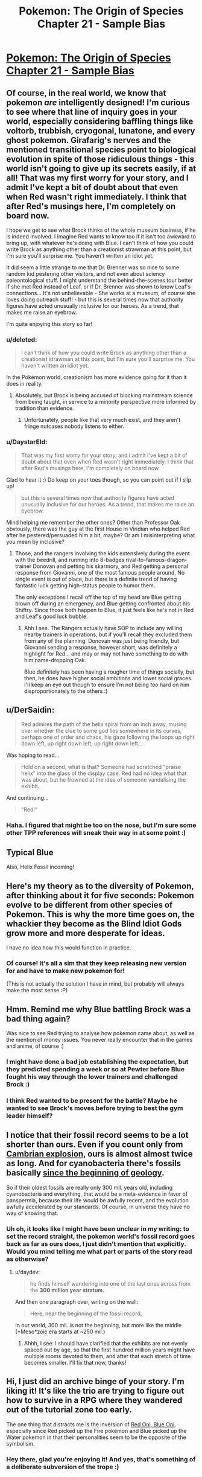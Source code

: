 #+TITLE: Pokemon: The Origin of Species Chapter 21 - Sample Bias

* [[https://www.fanfiction.net/s/9794740/21/Pokemon-The-Origin-of-Species][Pokemon: The Origin of Species Chapter 21 - Sample Bias]]
:PROPERTIES:
:Author: DaystarEld
:Score: 30
:DateUnix: 1435730213.0
:DateShort: 2015-Jul-01
:END:

** Of course, in the real world, we know that pokemon /are/ intelligently designed! I'm curious to see where that line of inquiry goes in your world, especially considering baffling things like voltorb, trubbish, cryogonal, lunatone, and every ghost pokemon. Girafarig's nerves and the mentioned transitional species point to biological evolution in spite of those ridiculous things - this world isn't going to give up its secrets easily, if at all! That was my first worry for your story, and I admit I've kept a bit of doubt about that even when Red wasn't right immediately. I think that after Red's musings here, I'm completely on board now.

I hope we get to see what Brock thinks of the whole museum business, if he is indeed involved. I imagine Red wants to know too if it isn't too awkward to bring up, with whatever he's doing with Blue. I can't think of how you could write Brock as anything other than a creationist strawman at this point, but I'm sure you'll surprise me. You haven't written an idiot yet.

It did seem a little strange to me that Dr. Brenner was so nice to some random kid pestering other visitors, and not even about sciency paleontological stuff. I might understand the behind-the-scenes tour better if she met Red instead of Leaf, or if Dr. Brenner was shown to know Leaf's connections... It's not unbelievable - She works at a museum, of course she loves doing outreach stuff! - but this is several times now that authority figures have acted unusually inclusive for our heroes. As a trend, that makes me raise an eyebrow.

I'm quite enjoying this story so far!
:PROPERTIES:
:Author: Anakiri
:Score: 7
:DateUnix: 1435740484.0
:DateShort: 2015-Jul-01
:END:

*** u/deleted:
#+begin_quote
  I can't think of how you could write Brock as anything other than a creationist strawman at this point, but I'm sure you'll surprise me. You haven't written an idiot yet.
#+end_quote

In the Pokémon world, creationism has more evidence going for it than it does in reality.
:PROPERTIES:
:Score: 6
:DateUnix: 1435755165.0
:DateShort: 2015-Jul-01
:END:

**** Absolutely, but Brock is being accused of blocking mainstream science from being taught, in service to a minority perspective more informed by tradition than evidence.
:PROPERTIES:
:Author: Anakiri
:Score: 5
:DateUnix: 1435758252.0
:DateShort: 2015-Jul-01
:END:

***** Unfortunately, people like that very much exist, and they aren't fringe nutcases nobody listens to either.
:PROPERTIES:
:Score: 6
:DateUnix: 1435779876.0
:DateShort: 2015-Jul-02
:END:


*** u/DaystarEld:
#+begin_quote
  That was my first worry for your story, and I admit I've kept a bit of doubt about that even when Red wasn't right immediately. I think that after Red's musings here, I'm completely on board now.
#+end_quote

Glad to hear it :) Do keep on your toes though, so you can point out if I slip up!

#+begin_quote
  but this is several times now that authority figures have acted unusually inclusive for our heroes. As a trend, that makes me raise an eyebrow.
#+end_quote

Mind helping me remember the other ones? Other than Professor Oak obviously, there was the guy at the first House in Viridian who helped Red after he pestered/persuaded him a bit, maybe? Or am I misinterpreting what you mean by inclusive?
:PROPERTIES:
:Author: DaystarEld
:Score: 1
:DateUnix: 1435772028.0
:DateShort: 2015-Jul-01
:END:

**** Those, and the rangers involving the kids extensively during the event with the beedrill, and running into 8-badges rival-to-famous-dragon-trainer Donovan and petting his skarmory, and Red getting a personal response from Giovanni, one of the most famous people around. No single event is out of place, but there is a definite trend of having fantastic luck getting high-status people to humor them.

The only exceptions I recall off the top of my head are Blue getting blown off during an emergency, and Blue getting confronted about his Shiftry. Since those both happen to Blue, it just feels like he's not in Red and Leaf's good luck bubble.
:PROPERTIES:
:Author: Anakiri
:Score: 3
:DateUnix: 1435774914.0
:DateShort: 2015-Jul-01
:END:

***** Ahh I see. The Rangers actually have SOP to include any willing nearby trainers in operations, but if you'll recall they excluded them from any of the planning. Donovan was just being friendly, but Giovanni sending a response, however short, was definitely a highlight for Red... and may or may not have something to do with him name-dropping Oak.

Blue definitely has been having a rougher time of things socially, but then, he does have higher social ambitions and lower social graces. I'll keep an eye out though to ensure I'm not being /too/ hard on him disproportionately to the others :)
:PROPERTIES:
:Author: DaystarEld
:Score: 2
:DateUnix: 1435784180.0
:DateShort: 2015-Jul-02
:END:


** u/DerSaidin:
#+begin_quote
  Red admires the path of the helix spiral from an inch away, musing over whether the clue to some god lies somewhere in its curves, perhaps one of order and chaos, his gaze following the loops up right down left, up right down left, up right down left...
#+end_quote

Was hoping to read...

#+begin_quote
  Hold on a second, what is that? Someone had scratched "praise helix" into the glass of the display case. Red had no idea what that was about, but he frowned at the idea of someone vandalising the exhibit.
#+end_quote

And continuing...

#+begin_quote
  "Red!"
#+end_quote
:PROPERTIES:
:Author: DerSaidin
:Score: 8
:DateUnix: 1435756126.0
:DateShort: 2015-Jul-01
:END:

*** Haha. I figured that might be too on the nose, but I'm sure some other TPP references will sneak their way in at some point :)
:PROPERTIES:
:Author: DaystarEld
:Score: 5
:DateUnix: 1435770116.0
:DateShort: 2015-Jul-01
:END:


** Typical Blue

Also, Helix Fossil incoming!
:PROPERTIES:
:Author: ShareDVI
:Score: 4
:DateUnix: 1435738916.0
:DateShort: 2015-Jul-01
:END:


** Here's my theory as to the diversity of Pokemon, after thinking about it for five seconds: Pokemon evolve to be different from other species of Pokemon. This is why the more time goes on, the whackier they become as the Blind Idiot Gods grow more and more desperate for ideas.

I have no idea how this would function in practice.
:PROPERTIES:
:Author: AmeteurOpinions
:Score: 5
:DateUnix: 1435901507.0
:DateShort: 2015-Jul-03
:END:

*** Of course! It's all a sim that they keep releasing new version for and have to make new pokemon for!

(This is not actually the solution I have in mind, but probably will always make the most sense :P)
:PROPERTIES:
:Author: DaystarEld
:Score: 3
:DateUnix: 1435955754.0
:DateShort: 2015-Jul-04
:END:


** Hmm. Remind me why Blue battling Brock was a bad thing again?

Was nice to see Red trying to analyse how pokemon came about, as well as the mention of money issues. You never really encounter that in the games and anime, of course :)
:PROPERTIES:
:Author: liamash3
:Score: 3
:DateUnix: 1435762896.0
:DateShort: 2015-Jul-01
:END:

*** I might have done a bad job establishing the expectation, but they predicted spending a week or so at Pewter before Blue fought his way through the lower trainers and challenged Brock :)
:PROPERTIES:
:Author: DaystarEld
:Score: 3
:DateUnix: 1435773679.0
:DateShort: 2015-Jul-01
:END:


*** I think Red wanted to be present for the battle? Maybe he wanted to see Brock's moves before trying to best the gym leader himself?
:PROPERTIES:
:Score: 2
:DateUnix: 1435767453.0
:DateShort: 2015-Jul-01
:END:


** I notice that their fossil record seems to be a lot shorter than ours. Even if you count only from [[https://en.wikipedia.org/wiki/Cambrian_explosion][Cambrian explosion]], ours is almost almost twice as long. And for cyanobacteria there's fossils basically [[http://www.ucmp.berkeley.edu/bacteria/cyanofr.html][since the beginning of geology]].

So if their oldest fossils are really only 300 mil. years old, including cyanobacteria and everything, that would be a meta-evidence in favor of panspermia, because their life would be awfully recent, and the evolution awfully accelerated by our standards. Of course, in universe they have no way of knowing that.
:PROPERTIES:
:Author: daydev
:Score: 3
:DateUnix: 1435769414.0
:DateShort: 2015-Jul-01
:END:

*** Uh oh, it looks like I might have been unclear in my writing: to set the record straight, the pokemon world's fossil record goes back as far as ours does, I just didn't mention that explicitly. Would you mind telling me what part or parts of the story read as otherwise?
:PROPERTIES:
:Author: DaystarEld
:Score: 1
:DateUnix: 1435770514.0
:DateShort: 2015-Jul-01
:END:

**** u/daydev:
#+begin_quote
  he finds himself wandering into one of the last ones across from the *300 million year stratum*.
#+end_quote

And then one paragraph over, writing on the wall:

#+begin_quote
  Here, near the beginning of the fossil record,
#+end_quote

In our world, 300 mil. is not the beginning, but more like the middle (*Meso*zoic era starts at ~250 mil.)
:PROPERTIES:
:Author: daydev
:Score: 2
:DateUnix: 1435770835.0
:DateShort: 2015-Jul-01
:END:

***** Ahhh, I see: I should have clarified that the exhibits are not evenly spaced out by age, so that the first hundred million years might have multiple rooms devoted to them, and after that each stretch of time becomes smaller. I'll fix that now, thanks!
:PROPERTIES:
:Author: DaystarEld
:Score: 2
:DateUnix: 1435771405.0
:DateShort: 2015-Jul-01
:END:


** Hi, I just did an archive binge of your story. I'm liking it! It's like the trio are trying to figure out how to survive in a RPG where they wandered out of the tutorial zone too early.

The one thing that distracts me is the inversion of [[http://tvtropes.org/pmwiki/pmwiki.php/Main/RedOniBlueOni][Red Oni, Blue Oni]], especially since Red picked up the Fire pokemon and Blue picked up the Water pokemon in that their personalities seem to be the opposite of the symbolism.
:PROPERTIES:
:Author: jgf1123
:Score: 3
:DateUnix: 1436232981.0
:DateShort: 2015-Jul-07
:END:

*** Hey there, glad you're enjoying it! And yes, that's something of a deliberate subversion of the trope :)
:PROPERTIES:
:Author: DaystarEld
:Score: 2
:DateUnix: 1436239138.0
:DateShort: 2015-Jul-07
:END:


** Hey all, welcome back! Quick note about pokemon nativity, as I've had a few people ask this before:

The criterion I've used so far is the latest generation that includes Kanto, which is Heartgold and Soulsilver. Any pokemon that appear on a route in Kanto in those games are what might be found in the story, including obviously their evolutions, which I believe are largely excluded from the games for balance reasons and design restrictions.

Keep the comments, questions and feedback coming, and enjoy!
:PROPERTIES:
:Author: DaystarEld
:Score: 2
:DateUnix: 1435730232.0
:DateShort: 2015-Jul-01
:END:


** Awesome! I recently recommended this story to my biology instructor and he's going to read it!

Also, why are the main characters (or at least Red) so mature for their age? They seem like adults, rather than 11 year olds. Does it have something to do with how they're taught to survive independently from such an early age so aren't sheltered so much? Combine that with Red's psychically suppressed trauma from his father's death, and maybe that explains why he seems psychologically more like an adult than a child? Although it still seems weird to me...I'm half expecting there to eventually be a reveal for Red like the one in HPMOR where Harry wasn't REALLY mentally an eleven year old, but rather a magic brain-clone of an adult Tom Riddle with memories erased. There IS a reasonable explanation for why Red doesn't act like a child, right?
:PROPERTIES:
:Author: Sailor_Vulcan
:Score: 2
:DateUnix: 1435779384.0
:DateShort: 2015-Jul-02
:END:

*** Actually, they all act similarly to smart children I know. They know a surprising amount of stuff, and they can be surprisingly good at employing strategies they've learned, but they're also distinctly immature. Red takes a lot of things personally when he shouldn't, he hasn't quite mastered the art of empathy, and he tends to assume that everyone sees things his way by default.

This jumped out to me most strongly in chapter 14, when Red is asking to test his spinarak's attack on Blue. Blue declines, and Red gets angry at him in a way that is classically childish. He's the viewpoint character, so he can justify some of what he does, but he is totally a kid.
:PROPERTIES:
:Author: Anakiri
:Score: 9
:DateUnix: 1435780409.0
:DateShort: 2015-Jul-02
:END:


*** Thanks, glad you're enjoying it so much! Do let me know what they think if they get around to it :)

As for the intelligence/maturity thing, in addition to what [[/u/Anakiri]] said (I do try to keep the characters at least somewhat normally childlike) you're kind of correct too: in the pokemon world people tend to be just baseline smarter and more mature, because of selective pressures and cultural differences, which is why kids go on pokemon journeys at such young ages (though usually in groups). I'll probably expand on this a bit more in the next author note, since it's something that comes up often.
:PROPERTIES:
:Author: DaystarEld
:Score: 4
:DateUnix: 1435786403.0
:DateShort: 2015-Jul-02
:END:


*** I was just at a family reunion with my nieces and 2nd cousins. I literally asked my eldest niece what she was doing this summer to achieve her goal of eventually becoming a professional violinist (reply: she isn't doing anything besides the usual practicing and lessons). Very very few real 11-year old would be able to figure how to achieve their world-changing ambition and would instead be distracted by a television program involving princesses, the device the simulations are played on, or whatever seems fun in the moment.
:PROPERTIES:
:Author: jgf1123
:Score: 2
:DateUnix: 1436233923.0
:DateShort: 2015-Jul-07
:END:

**** True, but even with a higher baseline of maturity and intelligence, very few children in my pokemon world are allowed to go on pokemon journeys so young :) Red, Blue and Leaf are all fairly gifted.
:PROPERTIES:
:Author: DaystarEld
:Score: 2
:DateUnix: 1436239250.0
:DateShort: 2015-Jul-07
:END:


** Yay, an update!

Some notes:

"and the earliest specimen show many of the same features as them" -> technically wrong (them should be they), but really I think you should just rework this part of the sentence.

"specie" -> I think "species" is the singular and the plural form.

"by many human's standards of beauty anyway" -> "many humans' standards" or "many human standards"

"Why not read him what your review of the museum?" -> "read him your review..." or "what your review... says"

"I can give them the head's up" -> I think it's "heads up".

I can't wait for the next chapter.
:PROPERTIES:
:Author: 4t0m
:Score: 1
:DateUnix: 1435731651.0
:DateShort: 2015-Jul-01
:END:

*** Fixed, thanks a lot!
:PROPERTIES:
:Author: DaystarEld
:Score: 1
:DateUnix: 1435733937.0
:DateShort: 2015-Jul-01
:END:

**** A couple more typos:

#+begin_quote
  He wonders if *s*he should tell Leaf right away,

  *Lefa* leads him
#+end_quote
:PROPERTIES:
:Author: daydev
:Score: 1
:DateUnix: 1435768656.0
:DateShort: 2015-Jul-01
:END:

***** Fixed, thanks!
:PROPERTIES:
:Author: DaystarEld
:Score: 1
:DateUnix: 1435770351.0
:DateShort: 2015-Jul-01
:END:
